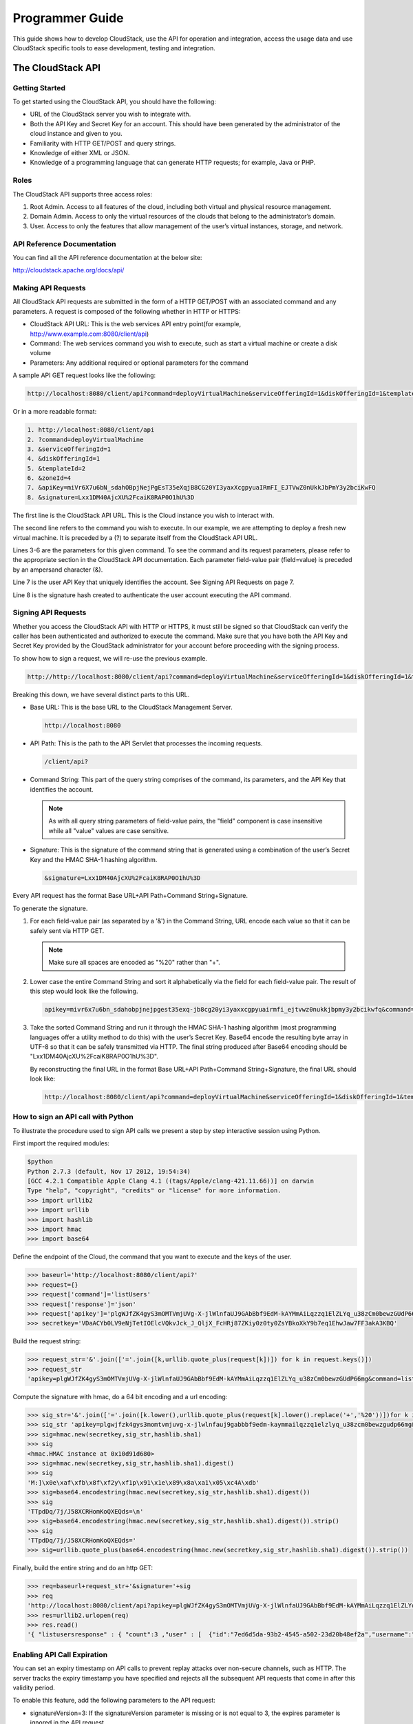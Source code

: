 .. Licensed to the Apache Software Foundation (ASF) under one
   or more contributor license agreements.  See the NOTICE file
   distributed with this work for additional information#
   regarding copyright ownership.  The ASF licenses this file
   to you under the Apache License, Version 2.0 (the
   "License"); you may not use this file except in compliance
   with the License.  You may obtain a copy of the License at
   http://www.apache.org/licenses/LICENSE-2.0
   Unless required by applicable law or agreed to in writing,
   software distributed under the License is distributed on an
   "AS IS" BASIS, WITHOUT WARRANTIES OR CONDITIONS OF ANY
   KIND, either express or implied.  See the License for the
   specific language governing permissions and limitations
   under the License.


Programmer Guide
================        

This guide shows how to develop CloudStack, use the API for operation
and integration, access the usage data and use CloudStack specific tools
to ease development, testing and integration.


The CloudStack API
------------------

Getting Started
~~~~~~~~~~~~~~~

To get started using the CloudStack API, you should have the following:

-  URL of the CloudStack server you wish to integrate with.

-  Both the API Key and Secret Key for an account. This should have been
   generated by the administrator of the cloud instance and given to
   you.

-  Familiarity with HTTP GET/POST and query strings.

-  Knowledge of either XML or JSON.

-  Knowledge of a programming language that can generate HTTP requests;
   for example, Java or PHP.


Roles
~~~~~

The CloudStack API supports three access roles:

#. Root Admin. Access to all features of the cloud, including both
   virtual and physical resource management.

#. Domain Admin. Access to only the virtual resources of the clouds that
   belong to the administrator’s domain.

#. User. Access to only the features that allow management of the user’s
   virtual instances, storage, and network.


API Reference Documentation
~~~~~~~~~~~~~~~~~~~~~~~~~~~

You can find all the API reference documentation at the below site:

`http://cloudstack.apache.org/docs/api/ 
<http://cloudstack.apache.org/docs/api/>`__


Making API Requests
~~~~~~~~~~~~~~~~~~~~

All CloudStack API requests are submitted in the form of a HTTP GET/POST
with an associated command and any parameters. A request is composed of
the following whether in HTTP or HTTPS:

-  CloudStack API URL: This is the web services API entry point(for
   example, http://www.example.com:8080/client/api)

-  Command: The web services command you wish to execute, such as start
   a virtual machine or create a disk volume

-  Parameters: Any additional required or optional parameters for the
   command

A sample API GET request looks like the following:

.. sourcecode:: bash

   http://localhost:8080/client/api?command=deployVirtualMachine&serviceOfferingId=1&diskOfferingId=1&templateId=2&zoneId=4&apiKey=miVr6X7u6bN_sdahOBpjNejPgEsT35eXq-jB8CG20YI3yaxXcgpyuaIRmFI_EJTVwZ0nUkkJbPmY3y2bciKwFQ&signature=Lxx1DM40AjcXU%2FcaiK8RAP0O1hU%3D

Or in a more readable format:

.. sourcecode:: bash

   1. http://localhost:8080/client/api
   2. ?command=deployVirtualMachine
   3. &serviceOfferingId=1
   4. &diskOfferingId=1
   5. &templateId=2
   6. &zoneId=4
   7. &apiKey=miVr6X7u6bN_sdahOBpjNejPgEsT35eXqjB8CG20YI3yaxXcgpyuaIRmFI_EJTVwZ0nUkkJbPmY3y2bciKwFQ
   8. &signature=Lxx1DM40AjcXU%2FcaiK8RAP0O1hU%3D

The first line is the CloudStack API URL. This is the Cloud instance you
wish to interact with.

The second line refers to the command you wish to execute. In our
example, we are attempting to deploy a fresh new virtual machine. It is
preceded by a (?) to separate itself from the CloudStack API URL.

Lines 3-6 are the parameters for this given command. To see the command
and its request parameters, please refer to the appropriate section in
the CloudStack API documentation. Each parameter field-value pair
(field=value) is preceded by an ampersand character (&).

Line 7 is the user API Key that uniquely identifies the account. See
Signing API Requests on page 7.

Line 8 is the signature hash created to authenticate the user account
executing the API command.


Signing API Requests
~~~~~~~~~~~~~~~~~~~~

Whether you access the CloudStack API with HTTP or HTTPS, it must still
be signed so that CloudStack can verify the caller has been
authenticated and authorized to execute the command. Make sure that you
have both the API Key and Secret Key provided by the CloudStack
administrator for your account before proceeding with the signing
process.

To show how to sign a request, we will re-use the previous example.

.. sourcecode:: bash

   http://http://localhost:8080/client/api?command=deployVirtualMachine&serviceOfferingId=1&diskOfferingId=1&templateId=2&zoneId=4&apiKey=miVr6X7u6bN_sdahOBpjNejPgEsT35eXq-jB8CG20YI3yaxXcgpyuaIRmFI_EJTVwZ0nUkkJbPmY3y2bciKwFQ&signature=Lxx1DM40AjcXU%2FcaiK8RAP0O1hU%3D

Breaking this down, we have several distinct parts to this URL.

-  Base URL: This is the base URL to the CloudStack Management Server.

   .. sourcecode:: bash

      http://localhost:8080

-  API Path: This is the path to the API Servlet that processes the
   incoming requests.

   .. sourcecode:: bash

      /client/api?

-  Command String: This part of the query string comprises of the
   command, its parameters, and the API Key that identifies the account.

   .. note:: 
      As with all query string parameters of field-value pairs, the "field" 
      component is case insensitive while all "value" values are case 
      sensitive.

   .. sourcecode: bash

      command=deployVirtualMachine&serviceOfferingId=1&diskOfferingId=1&templateId=2&zoneId=4&apiKey=miVr6X7u6bN_sdahOBpjNejPgEsT35eXq-jB8CG20YI3yaxXcgpyuaIRmFI_EJTVwZ0nUkkJbPmY3y2bciKwFQ

-  Signature: This is the signature of the command string that is
   generated using a combination of the user’s Secret Key and the HMAC
   SHA-1 hashing algorithm.

   .. sourcecode:: bash

      &signature=Lxx1DM40AjcXU%2FcaiK8RAP0O1hU%3D

Every API request has the format Base URL+API Path+Command
String+Signature.

To generate the signature.

#. For each field-value pair (as separated by a '&') in the Command
   String, URL encode each value so that it can be safely sent via HTTP
   GET.

   .. note:: Make sure all spaces are encoded as "%20" rather than "+".

#. Lower case the entire Command String and sort it alphabetically via
   the field for each field-value pair. The result of this step would
   look like the following.

   .. sourcecode:: bash

      apikey=mivr6x7u6bn_sdahobpjnejpgest35exq-jb8cg20yi3yaxxcgpyuairmfi_ejtvwz0nukkjbpmy3y2bcikwfq&command=deployvirtualmachine&diskofferingid=1&serviceofferingid=1&templateid=2&zoneid=4

#. Take the sorted Command String and run it through the HMAC SHA-1
   hashing algorithm (most programming languages offer a utility method
   to do this) with the user’s Secret Key. Base64 encode the resulting
   byte array in UTF-8 so that it can be safely transmitted via HTTP.
   The final string produced after Base64 encoding should be
   "Lxx1DM40AjcXU%2FcaiK8RAP0O1hU%3D".

   By reconstructing the final URL in the format Base URL+API
   Path+Command String+Signature, the final URL should look like:

   .. sourcecode:: bash

      http://localhost:8080/client/api?command=deployVirtualMachine&serviceOfferingId=1&diskOfferingId=1&templateId=2&zoneId=4&apiKey=miVr6X7u6bN_sdahOBpjNejPgEsT35eXq-jB8CG20YI3yaxXcgpyuaIRmFI_EJTVwZ0nUkkJbPmY3y2bciKwFQ&signature=Lxx1DM40AjcXU%2FcaiK8RAP0O1hU%3D


How to sign an API call with Python
~~~~~~~~~~~~~~~~~~~~~~~~~~~~~~~~~~~

To illustrate the procedure used to sign API calls we present a step by
step interactive session using Python.

First import the required modules:

.. sourcecode:: bash
   
   $python
   Python 2.7.3 (default, Nov 17 2012, 19:54:34) 
   [GCC 4.2.1 Compatible Apple Clang 4.1 ((tags/Apple/clang-421.11.66))] on darwin
   Type "help", "copyright", "credits" or "license" for more information.
   >>> import urllib2
   >>> import urllib
   >>> import hashlib
   >>> import hmac
   >>> import base64
     

Define the endpoint of the Cloud, the command that you want to execute
and the keys of the user.

.. sourcecode:: bash

   >>> baseurl='http://localhost:8080/client/api?'
   >>> request={}
   >>> request['command']='listUsers'
   >>> request['response']='json'
   >>> request['apikey']='plgWJfZK4gyS3mOMTVmjUVg-X-jlWlnfaUJ9GAbBbf9EdM-kAYMmAiLqzzq1ElZLYq_u38zCm0bewzGUdP66mg'
   >>> secretkey='VDaACYb0LV9eNjTetIOElcVQkvJck_J_QljX_FcHRj87ZKiy0z0ty0ZsYBkoXkY9b7eq1EhwJaw7FF3akA3KBQ'
      

Build the request string:

.. sourcecode:: bash

   >>> request_str='&'.join(['='.join([k,urllib.quote_plus(request[k])]) for k in request.keys()])
   >>> request_str
   'apikey=plgWJfZK4gyS3mOMTVmjUVg-X-jlWlnfaUJ9GAbBbf9EdM-kAYMmAiLqzzq1ElZLYq_u38zCm0bewzGUdP66mg&command=listUsers&response=json'
      

Compute the signature with hmac, do a 64 bit encoding and a url
encoding:

.. sourcecode:: bash
      
   >>> sig_str='&'.join(['='.join([k.lower(),urllib.quote_plus(request[k].lower().replace('+','%20'))])for k in sorted(request.iterkeys())]) 
   >>> sig_str 'apikey=plgwjfzk4gys3momtvmjuvg-x-jlwlnfauj9gabbbf9edm-kaymmailqzzq1elzlyq_u38zcm0bewzgudp66mg&command=listusers&response=json'
   >>> sig=hmac.new(secretkey,sig_str,hashlib.sha1)
   >>> sig
   <hmac.HMAC instance at 0x10d91d680>
   >>> sig=hmac.new(secretkey,sig_str,hashlib.sha1).digest()
   >>> sig
   'M:]\x0e\xaf\xfb\x8f\xf2y\xf1p\x91\x1e\x89\x8a\xa1\x05\xc4A\xdb'
   >>> sig=base64.encodestring(hmac.new(secretkey,sig_str,hashlib.sha1).digest())
   >>> sig
   'TTpdDq/7j/J58XCRHomKoQXEQds=\n'
   >>> sig=base64.encodestring(hmac.new(secretkey,sig_str,hashlib.sha1).digest()).strip()
   >>> sig
   'TTpdDq/7j/J58XCRHomKoQXEQds='
   >>> sig=urllib.quote_plus(base64.encodestring(hmac.new(secretkey,sig_str,hashlib.sha1).digest()).strip())
      

Finally, build the entire string and do an http GET:

.. sourcecode:: bash
      
   >>> req=baseurl+request_str+'&signature='+sig
   >>> req
   'http://localhost:8080/client/api?apikey=plgWJfZK4gyS3mOMTVmjUVg-X-jlWlnfaUJ9GAbBbf9EdM-kAYMmAiLqzzq1ElZLYq_u38zCm0bewzGUdP66mg&command=listUsers&response=json&signature=TTpdDq%2F7j%2FJ58XCRHomKoQXEQds%3D'
   >>> res=urllib2.urlopen(req)
   >>> res.read()
   '{ "listusersresponse" : { "count":3 ,"user" : [  {"id":"7ed6d5da-93b2-4545-a502-23d20b48ef2a","username":"admin","firstname":"admin","lastname":"cloud","created":"2012-07-05T12:18:27-0700","state":"enabled","account":"admin","accounttype":1,"domainid":"8a111e58-e155-4482-93ce-84efff3c7c77","domain":"ROOT","apikey":"plgWJfZK4gyS3mOMTVmjUVg-X-jlWlnfaUJ9GAbBbf9EdM-kAYMmAiLqzzq1ElZLYq_u38zCm0bewzGUdP66mg","secretkey":"VDaACYb0LV9eNjTetIOElcVQkvJck_J_QljX_FcHRj87ZKiy0z0ty0ZsYBkoXkY9b7eq1EhwJaw7FF3akA3KBQ","accountid":"7548ac03-af1d-4c1c-9064-2f3e2c0eda0d"}, {"id":"1fea6418-5576-4989-a21e-4790787bbee3","username":"runseb","firstname":"foobar","lastname":"goa","email":"joe@smith.com","created":"2013-04-10T16:52:06-0700","state":"enabled","account":"admin","accounttype":1,"domainid":"8a111e58-e155-4482-93ce-84efff3c7c77","domain":"ROOT","apikey":"Xhsb3MewjJQaXXMszRcLvQI9_NPy_UcbDj1QXikkVbDC9MDSPwWdtZ1bUY1H7JBEYTtDDLY3yuchCeW778GkBA","secretkey":"gIsgmi8C5YwxMHjX5o51pSe0kqs6JnKriw0jJBLceY5bgnfzKjL4aM6ctJX-i1ddQIHJLbLJDK9MRzsKk6xZ_w","accountid":"7548ac03-af1d-4c1c-9064-2f3e2c0eda0d"}, {"id":"52f65396-183c-4473-883f-a37e7bb93967","username":"toto","firstname":"john","lastname":"smith","email":"john@smith.com","created":"2013-04-23T04:27:22-0700","state":"enabled","account":"admin","accounttype":1,"domainid":"8a111e58-e155-4482-93ce-84efff3c7c77","domain":"ROOT","apikey":"THaA6fFWS_OmvU8od201omxFC8yKNL_Hc5ZCS77LFCJsRzSx48JyZucbUul6XYbEg-ZyXMl_wuEpECzK-wKnow","secretkey":"O5ywpqJorAsEBKR_5jEvrtGHfWL1Y_j1E4Z_iCr8OKCYcsPIOdVcfzjJQ8YqK0a5EzSpoRrjOFiLsG0hQrYnDA","accountid":"7548ac03-af1d-4c1c-9064-2f3e2c0eda0d"} ] } }'
      

Enabling API Call Expiration
~~~~~~~~~~~~~~~~~~~~~~~~~~~~

You can set an expiry timestamp on API calls to prevent replay attacks
over non-secure channels, such as HTTP. The server tracks the expiry
timestamp you have specified and rejects all the subsequent API requests
that come in after this validity period.

To enable this feature, add the following parameters to the API request:

-  signatureVersion=3: If the signatureVersion parameter is missing or
   is not equal to 3, the expires parameter is ignored in the API
   request.

-  expires=YYYY-MM-DDThh:mm:ssZ: Specifies the date and time at which
   the signature included in the request is expired. The timestamp is
   expressed in the YYYY-MM-DDThh:mm:ssZ format, as specified in the ISO
   8601 standard.

For example:

.. sourcecode:: bash

   expires=2011-10-10T12:00:00+0530

A sample API request with expiration is given below:

.. sourcecode:: bash

   http://<IPAddress>:8080/client/api?command=listZones&signatureVersion=3&expires=2011-10-10T12:00:00+0530&apiKey=miVr6X7u6bN_sdahOBpjNejPgEsT35eXq-jB8CG20YI3yaxXcgpyuaIRmFI_EJTVwZ0nUkkJbPmY3y2bciKwFQ&signature=Lxx1DM40AjcXU%2FcaiK8RAP0O1hU%3D


Limiting the Rate of API Requests
~~~~~~~~~~~~~~~~~~~~~~~~~~~~~~~~~

You can limit the rate at which API requests can be placed for each
account. This is useful to avoid malicious attacks on the Management
Server, prevent performance degradation, and provide fairness to all
accounts.

If the number of API calls exceeds the threshold, an error message is
returned for any additional API calls. The caller will have to retry
these API calls at another time.


Configuring the API Request Rate
~~~~~~~~~~~~~~~~~~~~~~~~~~~~~~~~

To control the API request rate, use the following global configuration
settings:

-  `api.throttling.enabled` - Enable/Disable API throttling. By default,
   this setting is false, so API throttling is not enabled.

-  `api.throttling.interval` (in seconds) - Time interval during which the
   number of API requests is to be counted. When the interval has
   passed, the API count is reset to 0.

-  `api.throttling.max` - Maximum number of APIs that can be placed within
   the `api.throttling.interval` period.

-  `api.throttling.cachesize` - Cache size for storing API counters. Use a
   value higher than the total number of accounts managed by the cloud.
   One cache entry is needed for each account, to store the running API
   total for that account.


Limitations on API Throttling
~~~~~~~~~~~~~~~~~~~~~~~~~~~~~

The following limitations exist in the current implementation of this
feature.

.. note:: 
   Even with these limitations, CloudStack is still able to effectively use
   API throttling to avoid malicious attacks causing denial of service.

-  In a deployment with multiple Management Servers, the cache is not
   synchronized across them. In this case, CloudStack might not be able
   to ensure that only the exact desired number of API requests are
   allowed. In the worst case, the number of API calls that might be
   allowed is (number of Management Servers) \* (api.throttling.max).

-  The API commands resetApiLimit and getApiLimit are limited to the
   Management Server where the API is invoked.


API Responses
~~~~~~~~~~~~~

Response Formats: XML and JSON
^^^^^^^^^^^^^^^^^^^^^^^^^^^^^^

CloudStack supports two formats as the response to an API call. The
default response is JSON. If you would like the response to be in XML,
add `&response=xml` to the Command String.

The two response formats differ in how they handle blank fields. In
JSON, if there is no value for a response field, it will not appear in
the response. If all the fields were empty, there might be no response
at all. In XML, even if there is no value to be returned, an empty field
will be returned as a placeholder XML element.

Sample XML Response:

.. sourcecode:: bash

   <listipaddressesresponse> 
      <allocatedipaddress>
      <ipaddress>192.168.10.141</ipaddress> 
      <allocated>2009-09-18T13:16:10-0700</allocated> 
      <zoneid>4</zoneid> 
         <zonename>WC</zonename> 
         <issourcenat>true</issourcenat> 
      </allocatedipaddress>
   </listipaddressesresponse>

Sample JSON Response:

.. sourcecode:: bash

   { "listipaddressesresponse" : 
     { "allocatedipaddress" :
       [ 
         { 
           "ipaddress" : "192.168.10.141", 
           "allocated" : "2009-09-18T13:16:10-0700",
           "zoneid" : "4", 
           "zonename" : "WC", 
           "issourcenat" : "true" 
         } 
       ]
     } 
   } 


Maximum Result Pages Returned
~~~~~~~~~~~~~~~~~~~~~~~~~~~~~

For each cloud, there is a default upper limit on the number of results
that any API command will return in a single page. This is to help
prevent overloading the cloud servers and prevent DOS attacks. For
example, if the page size limit is 500 and a command returns 10,000
results, the command will return 20 pages.

The default page size limit can be different for each cloud. It is set
in the global configuration parameter `default.page.size`. If your cloud
has many users with lots of VMs, you might need to increase the value of
this parameter. At the same time, be careful not to set it so high that
your site can be taken down by an enormous return from an API call. For
more information about how to set global configuration parameters, see
"Describe Your Deployment" in the Installation Guide.

To decrease the page size limit for an individual API command, override
the global setting with the page and pagesize parameters, which are
available in any list\* command (listCapabilities, listDiskOfferings,
etc.).

-  Both parameters must be specified together.

-  The value of the pagesize parameter must be smaller than the value of
   default.page.size. That is, you can not increase the number of
   possible items in a result page, only decrease it.

For syntax information on the list\* commands, see the API Reference.


Error Handling
~~~~~~~~~~~~~~

If an error occurs while processing an API request, the appropriate
response in the format specified is returned. Each error response
consists of an error code and an error text describing what possibly can
go wrong. Below is a list of possible error codes:

You can now find the CloudStack-specific error code in the exception
response for each type of exception. The following list of error codes
is added to the new class named CSExceptionErrorCode.

4250 : "com.cloud.utils.exception.CloudRuntimeException"

4255 : "com.cloud.utils.exception.ExceptionUtil"

4260 : "com.cloud.utils.exception.ExecutionException"

4265 : "com.cloud.utils.exception.HypervisorVersionChangedException"

4270 : "com.cloud.utils.exception.RuntimeCloudException"

4275 : "com.cloud.exception.CloudException"

4280 : "com.cloud.exception.AccountLimitException"

4285 : "com.cloud.exception.AgentUnavailableException"

4290 : "com.cloud.exception.CloudAuthenticationException"

4295 : "com.cloud.exception.CloudExecutionException"

4300 : "com.cloud.exception.ConcurrentOperationException"

4305 : "com.cloud.exception.ConflictingNetworkSettingsException"

4310 : "com.cloud.exception.DiscoveredWithErrorException"

4315 : "com.cloud.exception.HAStateException"

4320 : "com.cloud.exception.InsufficientAddressCapacityException"

4325 : "com.cloud.exception.InsufficientCapacityException"

4330 : "com.cloud.exception.InsufficientNetworkCapacityException"

4335 : "com.cloud.exception.InsufficientServerCapacityException"

4340 : "com.cloud.exception.InsufficientStorageCapacityException"

4345 : "com.cloud.exception.InternalErrorException"

4350 : "com.cloud.exception.InvalidParameterValueException"

4355 : "com.cloud.exception.ManagementServerException"

4360 : "com.cloud.exception.NetworkRuleConflictException"

4365 : "com.cloud.exception.PermissionDeniedException"

4370 : "com.cloud.exception.ResourceAllocationException"

4375 : "com.cloud.exception.ResourceInUseException"

4380 : "com.cloud.exception.ResourceUnavailableException"

4385 : "com.cloud.exception.StorageUnavailableException"

4390 : "com.cloud.exception.UnsupportedServiceException"

4395 : "com.cloud.exception.VirtualMachineMigrationException"

4400 : "com.cloud.exception.AccountLimitException"

4405 : "com.cloud.exception.AgentUnavailableException"

4410 : "com.cloud.exception.CloudAuthenticationException"

4415 : "com.cloud.exception.CloudException"

4420 : "com.cloud.exception.CloudExecutionException"

4425 : "com.cloud.exception.ConcurrentOperationException"

4430 : "com.cloud.exception.ConflictingNetworkSettingsException"

4435 : "com.cloud.exception.ConnectionException"

4440 : "com.cloud.exception.DiscoveredWithErrorException"

4445 : "com.cloud.exception.DiscoveryException"

4450 : "com.cloud.exception.HAStateException"

4455 : "com.cloud.exception.InsufficientAddressCapacityException"

4460 : "com.cloud.exception.InsufficientCapacityException"

4465 : "com.cloud.exception.InsufficientNetworkCapacityException"

4470 : "com.cloud.exception.InsufficientServerCapacityException"

4475 : "com.cloud.exception.InsufficientStorageCapacityException"

4480 : "com.cloud.exception.InsufficientVirtualNetworkCapcityException"

4485 : "com.cloud.exception.InternalErrorException"

4490 : "com.cloud.exception.InvalidParameterValueException"

4495 : "com.cloud.exception.ManagementServerException"

4500 : "com.cloud.exception.NetworkRuleConflictException"

4505 : "com.cloud.exception.PermissionDeniedException"

4510 : "com.cloud.exception.ResourceAllocationException"

4515 : "com.cloud.exception.ResourceInUseException"

4520 : "com.cloud.exception.ResourceUnavailableException"

4525 : "com.cloud.exception.StorageUnavailableException"

4530 : "com.cloud.exception.UnsupportedServiceException"

4535 : "com.cloud.exception.VirtualMachineMigrationException"

9999 : "org.apache.cloudstack.api.ServerApiException"

An HTTP error code of 401 is always returned if API request was rejected
due to bad signatures, missing API Keys, or the user simply did not have
the permissions to execute the command.


Asynchronous Commands
~~~~~~~~~~~~~~~~~~~~~

Asynchronous commands were introduced in CloudStack 2.x. Commands are
designated as asynchronous when they can potentially take a long period
of time to complete such as creating a snapshot or disk volume. They
differ from synchronous commands by the following:

-  They are identified in the API Reference by an (A).

-  They will immediately return a job ID to refer to the job that will
   be responsible in processing the command.

-  If executed as a "create" resource command, it will return the
   resource ID as well as the job ID.

   You can periodically check the status of the job by making a simple
   API call to the command, `queryAsyncJobResult` and passing in the job
   ID.


Job Status
~~~~~~~~~~

The key to using an asynchronous command is the job ID that is returned
immediately once the command has been executed. With the job ID, you can
periodically check the job status by making calls to queryAsyncJobResult
command. The command will return three possible job status integer
values:

-  0 - Job is still in progress. Continue to periodically poll for any
   status changes.

-  1 - Job has successfully completed. The job will return any
   successful response values associated with command that was
   originally executed.

-  2 - Job has failed to complete. Please check the "jobresultcode" tag
   for failure reason code and "jobresult" for the failure reason.


Example
~~~~~~~

The following shows an example of using an asynchronous command. Assume
the API command:

.. sourcecode:: bash

   command=deployVirtualMachine&zoneId=1&serviceOfferingId=1&diskOfferingId=1&templateId=1

CloudStack will immediately return a job ID and any other additional
data.

.. sourcecode:: bash

   <deployvirtualmachineresponse> 
      <jobid>1</jobid>
      <id>100</id>
   </deployvirtualmachineresponse>

Using the job ID, you can periodically poll for the results by using the
queryAsyncJobResult command.

.. sourcecode:: bash

   command=queryAsyncJobResult&jobId=1

Three possible results could come from this query.

Job is still pending:

.. sourcecode:: bash

   <queryasyncjobresult> 
      <jobid>1</jobid>
      <jobstatus>0</jobstatus>
      <jobprocstatus>1</jobprocstatus>
   </queryasyncjobresult>

Job has succeeded:

.. sourcecode:: bash

   <queryasyncjobresultresponse cloud-stack-version="3.0.1.6">
      <jobid>1</jobid>
      <jobstatus>1</jobstatus>
      <jobprocstatus>0</jobprocstatus>
      <jobresultcode>0</jobresultcode>
      <jobresulttype>object</jobresulttype>
      <jobresult>
         <virtualmachine>
            <id>450</id>
            <name>i-2-450-VM</name>
            <displayname>i-2-450-VM</displayname>
            <account>admin</account>
            <domainid>1</domainid>
            <domain>ROOT</domain>
            <created>2011-03-10T18:20:25-0800</created>
            <state>Running</state>
            <haenable>false</haenable>
            <zoneid>1</zoneid>
            <zonename>San Jose 1</zonename>
            <hostid>2</hostid>
            <hostname>905-13.sjc.lab.vmops.com</hostname>
            <templateid>1</templateid>
            <templatename>CentOS 5.3 64bit LAMP</templatename>
            <templatedisplaytext>CentOS 5.3 64bit LAMP</templatedisplaytext>
            <passwordenabled>false</passwordenabled>
            <serviceofferingid>1</serviceofferingid>
            <serviceofferingname>Small Instance</serviceofferingname>
            <cpunumber>1</cpunumber>
            <cpuspeed>500</cpuspeed>
            <memory>512</memory>
            <guestosid>12</guestosid>
            <rootdeviceid>0</rootdeviceid>
            <rootdevicetype>NetworkFilesystem</rootdevicetype>
            <nic>
               <id>561</id>
               <networkid>205</networkid>
               <netmask>255.255.255.0</netmask>
               <gateway>10.1.1.1</gateway>
               <ipaddress>10.1.1.225</ipaddress>
               <isolationuri>vlan://295</isolationuri>
               <broadcasturi>vlan://295</broadcasturi>
               <traffictype>Guest</traffictype>
               <type>Virtual</type>
               <isdefault>true</isdefault>
            </nic>
            <hypervisor>XenServer</hypervisor>
         </virtualmachine>
      </jobresult>
   </queryasyncjobresultresponse>

Job has failed:

.. sourcecode:: bash

   <queryasyncjobresult>
      <jobid>1</jobid> 
      <jobstatus>2</jobstatus> 
      <jobprocstatus>0</jobprocstatus>
      <jobresultcode>551</jobresultcode>
      <jobresulttype>text</jobresulttype>
      <jobresult>Unable to deploy virtual machine id = 100 due to not enough capacity</jobresult> 
   </queryasyncjobresult>


Event Types
-----------

.. cssclass:: table-striped table-bordered table-hover

+-------------------+--------------------------------------------------------+
| Types             | Events                                                 |
+===================+========================================================+
| VM                | VM.CREATE                                              |
|                   |                                                        |
|                   | VM.DESTROY                                             |
|                   |                                                        |
|                   | VM.START                                               |
|                   |                                                        |
|                   | VM.STOP                                                |
|                   |                                                        |
|                   | VM.REBOOT                                              |
|                   |                                                        |
|                   | VM.UPDATE                                              |
|                   |                                                        |
|                   | VM.UPGRADE                                             |
|                   |                                                        |
|                   | VM.DYNAMIC.SCALE                                       |
|                   |                                                        |
|                   | VM.RESETPASSWORD                                       |
|                   |                                                        |
|                   | VM.RESETSSHKEY                                         |
|                   |                                                        |
|                   | VM.MIGRATE                                             |
|                   |                                                        |
|                   | VM.MOVE                                                |
|                   |                                                        |
|                   | VM.RESTORE                                             |
+-------------------+--------------------------------------------------------+
| Domain Router     | ROUTER.CREATE                                          |
|                   |                                                        |
|                   | ROUTER.DESTROY                                         |
|                   |                                                        |
|                   | ROUTER.START                                           |
|                   |                                                        |
|                   | ROUTER.STOP                                            |
|                   |                                                        |
|                   | ROUTER.REBOOT                                          |
|                   |                                                        |
|                   | ROUTER.HA                                              |
|                   |                                                        |
|                   | ROUTER.UPGRADE                                         |
+-------------------+--------------------------------------------------------+
| Console proxy     | PROXY.CREATE                                           |
|                   |                                                        |
|                   | PROXY.DESTROY                                          |
|                   |                                                        |
|                   | PROXY.START                                            |
|                   |                                                        |
|                   | PROXY.STOP                                             |
|                   |                                                        |
|                   | PROXY.REBOOT                                           |
|                   |                                                        |
|                   | PROXY.HA                                               |
+-------------------+--------------------------------------------------------+
| VNC Console       | VNC.CONNECT                                            |
| Events            |                                                        |
|                   | VNC.DISCONNECT                                         |
+-------------------+--------------------------------------------------------+
| Network Events    | NET.IPASSIGN                                           |
|                   |                                                        |
|                   | NET.IPRELEASE                                          |
|                   |                                                        |
|                   | PORTABLE.IPASSIGN                                      |
|                   |                                                        |
|                   | PORTABLE.IPRELEASE                                     |
|                   |                                                        |
|                   | NET.RULEADD                                            |
|                   |                                                        |
|                   | NET.RULEDELETE                                         |
|                   |                                                        |
|                   | NET.RULEMODIFY                                         |
|                   |                                                        |
|                   | NETWORK.CREATE                                         |
|                   |                                                        |
|                   | NETWORK.DELETE                                         |
|                   |                                                        |
|                   | NETWORK.UPDATE                                         |
|                   |                                                        |
|                   | FIREWALL.OPEN                                          |
|                   |                                                        |
|                   | FIREWALL.CLOSE                                         |
+-------------------+--------------------------------------------------------+
| NIC Events        | NIC.CREATE                                             |
|                   |                                                        |
|                   | NIC.DELETE                                             |
|                   |                                                        |
|                   | NIC.UPDATE                                             |
|                   |                                                        |
|                   | NIC.DETAIL.ADD                                         |
|                   |                                                        |
|                   | NIC.DETAIL.UPDATE                                      |
|                   |                                                        |
|                   | NIC.DETAIL.REMOVE                                      |
+-------------------+--------------------------------------------------------+
| Load Balancers    | LB.ASSIGN.TO.RULE                                      |
|                   |                                                        |
|                   | LB.REMOVE.FROM.RULE                                    |
|                   |                                                        |
|                   | LB.CREATE                                              |
|                   |                                                        |
|                   | LB.DELETE                                              |
|                   |                                                        |
|                   | LB.STICKINESSPOLICY.CREATE                             |
|                   |                                                        |
|                   | LB.STICKINESSPOLICY.DELETE                             |
|                   |                                                        |
|                   | LB.HEALTHCHECKPOLICY.CREATE                            |
|                   |                                                        |
|                   | LB.HEALTHCHECKPOLICY.DELETE                            |
|                   |                                                        |
|                   | LB.UPDATE                                              |
+-------------------+--------------------------------------------------------+
| Global Load       | GLOBAL.LB.ASSIGN                                       |
| Balancer rules    |                                                        |
|                   | GLOBAL.LB.REMOVE                                       |
|                   |                                                        |
|                   | GLOBAL.LB.CREATE                                       |
|                   |                                                        |
|                   | GLOBAL.LB.DELETE                                       |
|                   |                                                        |
|                   | GLOBAL.LB.UPDATE                                       |
+-------------------+--------------------------------------------------------+
| Account events    | ACCOUNT.ENABLE                                         |
|                   |                                                        |
|                   | ACCOUNT.DISABLE                                        |
|                   |                                                        |
|                   | ACCOUNT.CREATE                                         |
|                   |                                                        |
|                   | ACCOUNT.DELETE                                         |
|                   |                                                        |
|                   | ACCOUNT.UPDATE                                         |
|                   |                                                        |
|                   | ACCOUNT.MARK.DEFAULT.ZONE                              |
+-------------------+--------------------------------------------------------+
| UserVO Events     | USER.LOGIN                                             |
|                   |                                                        |
|                   | USER.LOGOUT                                            |
|                   |                                                        |
|                   | USER.CREATE                                            |
|                   |                                                        |
|                   | USER.DELETE                                            |
|                   |                                                        |
|                   | USER.DISABLE                                           |
|                   |                                                        |
|                   | USER.UPDATE                                            |
|                   |                                                        |
|                   | USER.ENABLE                                            |
|                   |                                                        |
|                   | USER.LOCK                                              |
+-------------------+--------------------------------------------------------+
| Registering SSH   | REGISTER.SSH.KEYPAIR                                   |
| keypair events    |                                                        |
+-------------------+--------------------------------------------------------+
| Register for user | REGISTER.USER.KEY                                      |
| API and secret    |                                                        |
| keys              |                                                        |
+-------------------+--------------------------------------------------------+
| Template Events   | TEMPLATE.CREATE                                        |
|                   |                                                        |
|                   | TEMPLATE.DELETE                                        |
|                   |                                                        |
|                   | TEMPLATE.UPDATE                                        |
|                   |                                                        |
|                   | TEMPLATE.DOWNLOAD.START                                |
|                   |                                                        |
|                   | TEMPLATE.DOWNLOAD.SUCCESS                              |
|                   |                                                        |
|                   | TEMPLATE.DOWNLOAD.FAILED                               |
|                   |                                                        |
|                   | TEMPLATE.COPY                                          |
|                   |                                                        |
|                   | TEMPLATE.EXTRACT                                       |
|                   |                                                        |
|                   | TEMPLATE.UPLOAD                                        |
|                   |                                                        |
|                   | TEMPLATE.CLEANUP                                       |
+-------------------+--------------------------------------------------------+
| Volume Events     | VOLUME.CREATE                                          |
|                   |                                                        |
|                   | VOLUME.DELETE                                          |
|                   |                                                        |
|                   | VOLUME.ATTACH                                          |
|                   |                                                        |
|                   | VOLUME.DETACH                                          |
|                   |                                                        |
|                   | VOLUME.EXTRACT                                         |
|                   |                                                        |
|                   | VOLUME.UPLOAD                                          |
|                   |                                                        |
|                   | VOLUME.MIGRATE                                         |
|                   |                                                        |
|                   | VOLUME.RESIZE                                          |
|                   |                                                        |
|                   | VOLUME.DETAIL.UPDATE                                   |
|                   |                                                        |
|                   | VOLUME.DETAIL.ADD                                      |
|                   |                                                        |
|                   | VOLUME.DETAIL.REMOVE                                   |
+-------------------+--------------------------------------------------------+
| Domains           | DOMAIN.CREATE                                          |
|                   |                                                        |
|                   | DOMAIN.DELETE                                          |
|                   |                                                        |
|                   | DOMAIN.UPDATE                                          |
+-------------------+--------------------------------------------------------+
| Snapshots         | SNAPSHOT.CREATE                                        |
|                   |                                                        |
|                   | SNAPSHOT.DELETE                                        |
|                   |                                                        |
|                   | SNAPSHOTPOLICY.CREATE                                  |
|                   |                                                        |
|                   | SNAPSHOTPOLICY.UPDATE                                  |
|                   |                                                        |
|                   | SNAPSHOTPOLICY.DELETE                                  |
+-------------------+--------------------------------------------------------+
| ISO               | ISO.CREATE                                             |
|                   |                                                        |
|                   | ISO.DELETE                                             |
|                   |                                                        |
|                   | ISO.COPY                                               |
|                   |                                                        |
|                   | ISO.ATTACH                                             |
|                   |                                                        |
|                   | ISO.DETACH                                             |
|                   |                                                        |
|                   | ISO.EXTRACT                                            |
|                   |                                                        |
|                   | ISO.UPLOAD                                             |
+-------------------+--------------------------------------------------------+
| SSVM              | SSVM.CREATE                                            |
|                   |                                                        |
|                   | SSVM.DESTROY                                           |
|                   |                                                        |
|                   | SSVM.START                                             |
|                   |                                                        |
|                   | SSVM.STOP                                              |
|                   |                                                        |
|                   | SSVM.REBOOT                                            |
|                   |                                                        |
|                   | SSVM.HA                                                |
+-------------------+--------------------------------------------------------+
| Service Offerings | SERVICE.OFFERING.CREATE                                |
|                   |                                                        |
|                   | SERVICE.OFFERING.EDIT                                  |
|                   |                                                        |
|                   | SERVICE.OFFERING.DELETE                                |
+-------------------+--------------------------------------------------------+
| Disk Offerings    | DISK.OFFERING.CREATE                                   |
|                   |                                                        |
|                   | DISK.OFFERING.EDIT                                     |
|                   |                                                        |
|                   | DISK.OFFERING.DELETE                                   |
+-------------------+--------------------------------------------------------+
| Network offerings | NETWORK.OFFERING.CREATE                                |
|                   |                                                        |
|                   | NETWORK.OFFERING.ASSIGN                                |
|                   |                                                        |
|                   | NETWORK.OFFERING.EDIT                                  |
|                   |                                                        |
|                   | NETWORK.OFFERING.REMOVE                                |
|                   |                                                        |
|                   | NETWORK.OFFERING.DELETE                                |
+-------------------+--------------------------------------------------------+
| Pods              | POD.CREATE                                             |
|                   |                                                        |
|                   | POD.EDIT                                               |
|                   |                                                        |
|                   | POD.DELETE                                             |
+-------------------+--------------------------------------------------------+
| Zones             | ZONE.CREATE                                            |
|                   |                                                        |
|                   | ZONE.EDIT                                              |
|                   |                                                        |
|                   | ZONE.DELETE                                            |
+-------------------+--------------------------------------------------------+
| VLANs/IP ranges   | VLAN.IP.RANGE.CREATE                                   |
|                   |                                                        |
|                   | VLAN.IP.RANGE.DELETE                                   |
|                   |                                                        |
|                   | VLAN.IP.RANGE.DEDICATE                                 |
|                   |                                                        |
|                   | VLAN.IP.RANGE.RELEASE                                  |
|                   |                                                        |
|                   | STORAGE.IP.RANGE.CREATE                                |
|                   |                                                        |
|                   | STORAGE.IP.RANGE.DELETE                                |
|                   |                                                        |
|                   | STORAGE.IP.RANGE.UPDATE                                |
+-------------------+--------------------------------------------------------+
| Configuration     | CONFIGURATION.VALUE.EDIT                               |
| Table             |                                                        |
+-------------------+--------------------------------------------------------+
| Security Groups   | SG.AUTH.INGRESS                                        |
|                   |                                                        |
|                   | SG.REVOKE.INGRESS                                      |
|                   |                                                        |
|                   | SG.AUTH.EGRESS                                         |
|                   |                                                        |
|                   | SG.REVOKE.EGRESS                                       |
|                   |                                                        |
|                   | SG.CREATE                                              |
|                   |                                                        |
|                   | SG.DELETE                                              |
|                   |                                                        |
|                   | SG.ASSIGN                                              |
|                   |                                                        |
|                   | SG.REMOVE                                              |
+-------------------+--------------------------------------------------------+
| Host              | HOST.RECONNECT                                         |
+-------------------+--------------------------------------------------------+
| Maintenance       | MAINT.CANCEL                                           |
|                   |                                                        |
|                   | MAINT.CANCEL.PS                                        |
|                   |                                                        |
|                   | MAINT.PREPARE                                          |
|                   |                                                        |
|                   | MAINT.PREPARE.PS                                       |
+-------------------+--------------------------------------------------------+
| VPN               | VPN.REMOTE.ACCESS.CREATE                               |
|                   |                                                        |
|                   | VPN.REMOTE.ACCESS.DESTROY                              |
|                   |                                                        |
|                   | VPN.USER.ADD                                           |
|                   |                                                        |
|                   | VPN.USER.REMOVE                                        |
|                   |                                                        |
|                   | VPN.S2S.VPN.GATEWAY.CREATE                             |
|                   |                                                        |
|                   | VPN.S2S.VPN.GATEWAY.DELETE                             |
|                   |                                                        |
|                   | VPN.S2S.CUSTOMER.GATEWAY.CREATE                        |
|                   |                                                        |
|                   | VPN.S2S.CUSTOMER.GATEWAY.DELETE                        |
|                   |                                                        |
|                   | VPN.S2S.CUSTOMER.GATEWAY.UPDATE                        |
|                   |                                                        |
|                   | VPN.S2S.CONNECTION.CREATE                              |
|                   |                                                        |
|                   | VPN.S2S.CONNECTION.DELETE                              |
|                   |                                                        |
|                   | VPN.S2S.CONNECTION.RESET                               |
+-------------------+--------------------------------------------------------+
| Network           | NETWORK.RESTART                                        |
+-------------------+--------------------------------------------------------+
| Custom            | UPLOAD.CUSTOM.CERTIFICATE                              |
| certificates      |                                                        |
+-------------------+--------------------------------------------------------+
| OneToOnenat       | STATICNAT.ENABLE                                       |
|                   |                                                        |
|                   | STATICNAT.DISABLE                                      |
|                   |                                                        |
|                   | ZONE.VLAN.ASSIGN                                       |
|                   |                                                        |
|                   | ZONE.VLAN.RELEASE                                      |
+-------------------+--------------------------------------------------------+
| Projects          | PROJECT.CREATE                                         |
|                   |                                                        |
|                   | PROJECT.UPDATE                                         |
|                   |                                                        |
|                   | PROJECT.DELETE                                         |
|                   |                                                        |
|                   | PROJECT.ACTIVATE                                       |
|                   |                                                        |
|                   | PROJECT.SUSPEND                                        |
|                   |                                                        |
|                   | PROJECT.ACCOUNT.ADD                                    |
|                   |                                                        |
|                   | PROJECT.INVITATION.UPDATE                              |
|                   |                                                        |
|                   | PROJECT.INVITATION.REMOVE                              |
|                   |                                                        |
|                   | PROJECT.ACCOUNT.REMOVE                                 |
+-------------------+--------------------------------------------------------+
| Network as a      | NETWORK.ELEMENT.CONFIGURE                              |
| Service           |                                                        |
+-------------------+--------------------------------------------------------+
| Physical Network  | PHYSICAL.NETWORK.CREATE                                |
| Events            |                                                        |
|                   | PHYSICAL.NETWORK.DELETE                                |
|                   |                                                        |
|                   | PHYSICAL.NETWORK.UPDATE                                |
+-------------------+--------------------------------------------------------+
| Physical Network  | SERVICE.PROVIDER.CREATE                                |
| Service Provider  |                                                        |
| Events            | SERVICE.PROVIDER.DELETE                                |
|                   |                                                        |
|                   | SERVICE.PROVIDER.UPDATE                                |
+-------------------+--------------------------------------------------------+
| Physical Network  | TRAFFIC.TYPE.CREATE                                    |
| Traffic Type      |                                                        |
| Events            | TRAFFIC.TYPE.DELETE                                    |
|                   |                                                        |
|                   | TRAFFIC.TYPE.UPDATE                                    |
+-------------------+--------------------------------------------------------+
| External network  | PHYSICAL.LOADBALANCER.ADD                              |
| device events     |                                                        |
|                   | PHYSICAL.LOADBALANCER.DELETE                           |
|                   |                                                        |
|                   | PHYSICAL.LOADBALANCER.CONFIGURE                        |
+-------------------+--------------------------------------------------------+
| External switch   | SWITCH.MGMT.ADD                                        |
| management device |                                                        |
| events            | SWITCH.MGMT.DELETE                                     |
|                   |                                                        |
| For example:      | SWITCH.MGMT.CONFIGURE                                  |
| Cisco Nexus 1000v |                                                        |
| Virtual           | SWITCH.MGMT.ENABLE                                     |
| Supervisor        |                                                        |
| Module.           | SWITCH.MGMT.DISABLE                                    |
|                   |                                                        |
|                   | PHYSICAL.FIREWALL.ADD                                  |
|                   |                                                        |
|                   | PHYSICAL.FIREWALL.DELETE                               |
|                   |                                                        |
|                   | PHYSICAL.FIREWALL.CONFIGURE                            |
+-------------------+--------------------------------------------------------+
| VPC               | VPC.CREATE                                             |
|                   |                                                        |
|                   | VPC.UPDATE                                             |
|                   |                                                        |
|                   | VPC.DELETE                                             |
|                   |                                                        |
|                   | VPC.RESTART                                            |
+-------------------+--------------------------------------------------------+
| Network ACL       | NETWORK.ACL.CREATE                                     |
|                   |                                                        |
|                   | NETWORK.ACL.DELETE                                     |
|                   |                                                        |
|                   | NETWORK.ACL.REPLACE                                    |
|                   |                                                        |
|                   | NETWORK.ACL.ITEM.CREATE                                |
|                   |                                                        |
|                   | NETWORK.ACL.ITEM.UPDATE                                |
|                   |                                                        |
|                   | NETWORK.ACL.ITEM.DELETE                                |
+-------------------+--------------------------------------------------------+
| VPC offerings     | VPC.OFFERING.CREATE                                    |
|                   |                                                        |
|                   | VPC.OFFERING.UPDATE                                    |
|                   |                                                        |
|                   | VPC.OFFERING.DELETE                                    |
+-------------------+--------------------------------------------------------+
| Private gateway   | PRIVATE.GATEWAY.CREATE                                 |
|                   |                                                        |
|                   | PRIVATE.GATEWAY.DELETE                                 |
+-------------------+--------------------------------------------------------+
| Static routes     | STATIC.ROUTE.CREATE                                    |
|                   |                                                        |
|                   | STATIC.ROUTE.DELETE                                    |
+-------------------+--------------------------------------------------------+
| Tag-related       | CREATE\_TAGS                                           |
| events            |                                                        |
|                   | DELETE\_TAGS                                           |
+-------------------+--------------------------------------------------------+
| Meta data-related | CREATE\_RESOURCE\_DETAILS                              |
| events            |                                                        |
|                   | DELETE\_RESOURCE\_DETAILS                              |
+-------------------+--------------------------------------------------------+
| VM snapshot       | VMSNAPSHOT.CREATE                                      |
| events            |                                                        |
|                   | VMSNAPSHOT.DELETE                                      |
|                   |                                                        |
|                   | VMSNAPSHOT.REVERTTO                                    |
+-------------------+--------------------------------------------------------+
| External network  | PHYSICAL.NVPCONTROLLER.ADD                             |
| device events     |                                                        |
|                   | PHYSICAL.NVPCONTROLLER.DELETE                          |
|                   |                                                        |
|                   | PHYSICAL.NVPCONTROLLER.CONFIGURE                       |
+-------------------+--------------------------------------------------------+
| AutoScale         | COUNTER.CREATE                                         |
|                   |                                                        |
|                   | COUNTER.DELETE                                         |
|                   |                                                        |
|                   | CONDITION.CREATE                                       |
|                   |                                                        |
|                   | CONDITION.DELETE                                       |
|                   |                                                        |
|                   | AUTOSCALEPOLICY.CREATE                                 |
|                   |                                                        |
|                   | AUTOSCALEPOLICY.UPDATE                                 |
|                   |                                                        |
|                   | AUTOSCALEPOLICY.DELETE                                 |
|                   |                                                        |
|                   | AUTOSCALEVMPROFILE.CREATE                              |
|                   |                                                        |
|                   | AUTOSCALEVMPROFILE.DELETE                              |
|                   |                                                        |
|                   | AUTOSCALEVMPROFILE.UPDATE                              |
|                   |                                                        |
|                   | AUTOSCALEVMGROUP.CREATE                                |
|                   |                                                        |
|                   | AUTOSCALEVMGROUP.DELETE                                |
|                   |                                                        |
|                   | AUTOSCALEVMGROUP.UPDATE                                |
|                   |                                                        |
|                   | AUTOSCALEVMGROUP.ENABLE                                |
|                   |                                                        |
|                   | AUTOSCALEVMGROUP.DISABLE                               |
|                   |                                                        |
|                   | PHYSICAL.DHCP.ADD                                      |
|                   |                                                        |
|                   | PHYSICAL.DHCP.DELETE                                   |
|                   |                                                        |
|                   | PHYSICAL.PXE.ADD                                       |
|                   |                                                        |
|                   | PHYSICAL.PXE.DELETE                                    |
|                   |                                                        |
|                   | AG.CREATE                                              |
|                   |                                                        |
|                   | AG.DELETE                                              |
|                   |                                                        |
|                   | AG.ASSIGN                                              |
|                   |                                                        |
|                   | AG.REMOVE                                              |
|                   |                                                        |
|                   | VM.AG.UPDATE                                           |
|                   |                                                        |
|                   | INTERNALLBVM.START                                     |
|                   |                                                        |
|                   | INTERNALLBVM.STOP                                      |
|                   |                                                        |
|                   | HOST.RESERVATION.RELEASE                               |
+-------------------+--------------------------------------------------------+
| Dedicated guest   | GUESTVLANRANGE.DEDICATE                                |
| vlan range        |                                                        |
|                   | GUESTVLANRANGE.RELEASE                                 |
|                   |                                                        |
|                   | PORTABLE.IP.RANGE.CREATE                               |
|                   |                                                        |
|                   | PORTABLE.IP.RANGE.DELETE                               |
|                   |                                                        |
|                   | PORTABLE.IP.TRANSFER                                   |
+-------------------+--------------------------------------------------------+
| Dedicated         | DEDICATE.RESOURCE                                      |
| Resources         |                                                        |
|                   | DEDICATE.RESOURCE.RELEASE                              |
|                   |                                                        |
|                   | VM.RESERVATION.CLEANUP                                 |
|                   |                                                        |
|                   | UCS.ASSOCIATEPROFILE                                   |
|                   |                                                        |
|                   | UCS.DISASSOCIATEPROFILE                                |
+-------------------+--------------------------------------------------------+


Time Zones
----------

The following time zone identifiers are accepted by PRODUCT. There are
several places that have a time zone as a required or optional
parameter. These include scheduling recurring snapshots, creating a
user, and specifying the usage time zone in the Configuration table.

.. cssclass:: table-striped table-bordered table-hover

+-----------------------------------+-----------------------+------------------------+
| Etc/GMT+12                        | Etc/GMT+11            | Pacific/Samoa          |
+-----------------------------------+-----------------------+------------------------+
| Pacific/Honolulu                  | US/Alaska             | America/Los\_Angeles   |
+-----------------------------------+-----------------------+------------------------+
| Mexico/BajaNorte                  | US/Arizona            | US/Mountain            |
+-----------------------------------+-----------------------+------------------------+
| America/Chihuahua                 | America/Chicago       | America/Costa\_Rica    |
+-----------------------------------+-----------------------+------------------------+
| America/Mexico\_City              | Canada/Saskatchewan   | America/Bogota         |
+-----------------------------------+-----------------------+------------------------+
| America/New\_York                 | America/Caracas       | America/Asuncion       |
+-----------------------------------+-----------------------+------------------------+
| America/Cuiaba                    | America/Halifax       | America/La\_Paz        |
+-----------------------------------+-----------------------+------------------------+
| America/Santiago                  | America/St\_Johns     | America/Araguaina      |
+-----------------------------------+-----------------------+------------------------+
| America/Argentina/Buenos\_Aires   | America/Cayenne       | America/Godthab        |
+-----------------------------------+-----------------------+------------------------+
| America/Montevideo                | Etc/GMT+2             | Atlantic/Azores        |
+-----------------------------------+-----------------------+------------------------+
| Atlantic/Cape\_Verde              | Africa/Casablanca     | Etc/UTC                |
+-----------------------------------+-----------------------+------------------------+
| Atlantic/Reykjavik                | Europe/London         | CET                    |
+-----------------------------------+-----------------------+------------------------+
| Europe/Bucharest                  | Africa/Johannesburg   | Asia/Beirut            |
+-----------------------------------+-----------------------+------------------------+
| Africa/Cairo                      | Asia/Jerusalem        | Europe/Minsk           |
+-----------------------------------+-----------------------+------------------------+
| Europe/Moscow                     | Africa/Nairobi        | Asia/Karachi           |
+-----------------------------------+-----------------------+------------------------+
| Asia/Kolkata                      | Asia/Bangkok          | Asia/Shanghai          |
+-----------------------------------+-----------------------+------------------------+
| Asia/Kuala\_Lumpur                | Australia/Perth       | Asia/Taipei            |
+-----------------------------------+-----------------------+------------------------+
| Asia/Tokyo                        | Asia/Seoul            | Australia/Adelaide     |
+-----------------------------------+-----------------------+------------------------+
| Australia/Darwin                  | Australia/Brisbane    | Australia/Canberra     |
+-----------------------------------+-----------------------+------------------------+
| Pacific/Guam                      | Pacific/Auckland      |                        |
+-----------------------------------+-----------------------+------------------------+
